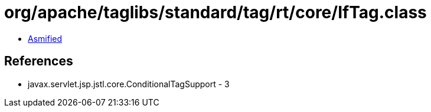 = org/apache/taglibs/standard/tag/rt/core/IfTag.class

 - link:IfTag-asmified.java[Asmified]

== References

 - javax.servlet.jsp.jstl.core.ConditionalTagSupport - 3
